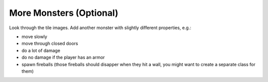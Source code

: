 More Monsters (Optional)
========================

Look through the tile images.
Add another monster with slightly different properties, e.g.:

- move slowly
- move through closed doors
- do a lot of damage
- do no damage if the player has an armor
- spawn fireballs (those fireballs should disapper when they hit a wall, you might want to create a separate class for them)
